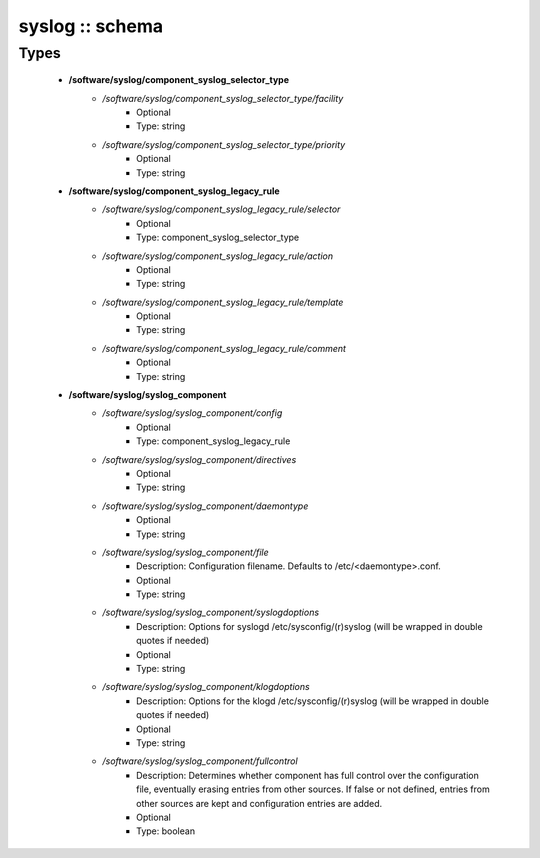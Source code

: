 ################
syslog :: schema
################

Types
-----

 - **/software/syslog/component_syslog_selector_type**
    - */software/syslog/component_syslog_selector_type/facility*
        - Optional
        - Type: string
    - */software/syslog/component_syslog_selector_type/priority*
        - Optional
        - Type: string
 - **/software/syslog/component_syslog_legacy_rule**
    - */software/syslog/component_syslog_legacy_rule/selector*
        - Optional
        - Type: component_syslog_selector_type
    - */software/syslog/component_syslog_legacy_rule/action*
        - Optional
        - Type: string
    - */software/syslog/component_syslog_legacy_rule/template*
        - Optional
        - Type: string
    - */software/syslog/component_syslog_legacy_rule/comment*
        - Optional
        - Type: string
 - **/software/syslog/syslog_component**
    - */software/syslog/syslog_component/config*
        - Optional
        - Type: component_syslog_legacy_rule
    - */software/syslog/syslog_component/directives*
        - Optional
        - Type: string
    - */software/syslog/syslog_component/daemontype*
        - Optional
        - Type: string
    - */software/syslog/syslog_component/file*
        - Description: Configuration filename. Defaults to /etc/<daemontype>.conf.
        - Optional
        - Type: string
    - */software/syslog/syslog_component/syslogdoptions*
        - Description: Options for syslogd /etc/sysconfig/(r)syslog (will be wrapped in double quotes if needed)
        - Optional
        - Type: string
    - */software/syslog/syslog_component/klogdoptions*
        - Description: Options for the klogd /etc/sysconfig/(r)syslog (will be wrapped in double quotes if needed)
        - Optional
        - Type: string
    - */software/syslog/syslog_component/fullcontrol*
        - Description: Determines whether component has full control over the configuration file, eventually erasing entries from other sources. If false or not defined, entries from other sources are kept and configuration entries are added.
        - Optional
        - Type: boolean
